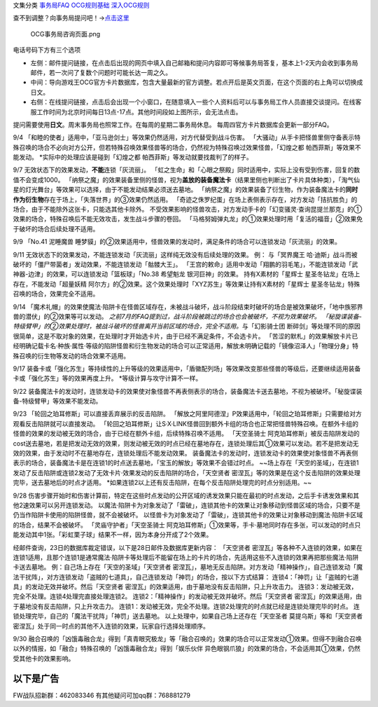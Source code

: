 文集分类 `事务局FAQ <http://www.jianshu.com/nb/10161162>`__
`OCG规则基础 <http://www.jianshu.com/nb/10378886>`__
`深入OCG规则 <http://www.jianshu.com/nb/3903431>`__

查不到调整？向事务局提问吧！→\ `点击这里 <http://www.yugioh-card.com/japan/support/>`__

.. figure:: http://upload-images.jianshu.io/upload_images/1898522-91e01ac73392218c.png?imageMogr2/auto-orient/strip%7CimageView2/2/w/1240
   :alt: OCG事务局咨询页面.png

   OCG事务局咨询页面.png

电话号码下方有三个选项

-  左侧：邮件提问链接，在点击后出现的网页中填入自己邮箱和提问内容即可等候事务局答复，基本上1-2天内会收到事务局邮件，若一次问了复数个问题时可能长达一周之久。
-  中间：导向游戏王OCG官方卡片数据库，包含大量最新的官方调整。若点开后是英文页面，在这个页面的右上角可以切换成日文。
-  右侧：在线提问链接，点击后会出现一个小窗口，在随意填入一些个人资料后可以与事务局工作人员直接交谈提问。在线客服工作时间为北京时间每日13点-17点。其他时间段如上图所示，会无法点击。

提问需要使用\ **日文**\ 。周末事务局也照常工作。在每周的星期二事务局休息。
每周四官方卡片数据库会更新一部分FAQ。

9/4
「和睦的使者」适用中，「亚马逊剑士」等效果仍然适用，对方代替受到战斗伤害。
「大骚动」从手卡把怪兽里侧守备表示特殊召唤的场合不必向对方公开，但若特殊召唤效果怪兽等的场合，仍然视为特殊召唤过效果怪兽，「幻煌之都
帕西菲斯」等效果不能发动。 \*实际中的处理应该是碰到「幻煌之都
帕西菲斯」等发动就要找裁判了的样子。

9/7 无效状态下的效果发动，\ **不能**\ 连锁「灰流丽」。
「虹之生命」和「心眼之祭殿」同时适用中，实际上没有受到伤害，回复的数值不会变成1000。
「纳祭之魔」的效果装备里侧的怪兽，视为\ **盖放的装备魔法卡**\ （结果里侧也判断出了卡片具体种类），「淘气仙星的灯光舞台」等效果可以选择，由于不能发动结果必须送去墓地。
「纳祭之魔」的效果装备了衍生物，作为装备魔法卡的\ **同时作为衍生物**\ 存在于场上，「失落世界」的③效果仍然适用。
「奇迹之侏罗纪蛋」在场上表侧表示存在，对方发动「拮抗胜负」的场合，由于不能除外这张卡，只能选其他卡除外。
不受效果影响的怪兽攻击，对方发动手卡的「幻变骚灵·查询昆提兰那克」的①效果的场合，特殊召唤后不能无效攻击，发生战斗步骤的卷回。
「马格努姆弹丸龙」的①效果处理时用「复活的福音」②效果免于破坏的场合后续处理不适用。

9/9 「No.41 泥睡魔兽
睡梦貘」的②效果适用中，怪兽效果的发动时，满足条件的场合可以连锁发动「灰流丽」的效果。

9/11
无效状态下的效果发动，不能连锁发动「灰流丽」这样纯无效没有后续处理的效果。
例： 与「冥界魔王
哈·迪斯」战斗而被破坏的「僵尸带菌者」发动效果，不能连锁发动「骷髅大王」。
「王宫的敕命」适用中发动「翔鹏的羽毛笔」，不能连锁发动「武神器-边津」的效果，可以连锁发动「篮板球」「No.38
希望魁龙 银河巨神」的效果。 持有X素材的「星辉士
星圣冬钻龙」在场上存在，不能发动「超量妖精
阿尔方」的②效果。这个效果处理时「XYZ苏生」等效果让持有X素材的「星辉士
星圣冬钻龙」特殊召唤的场合，效果完全不适用。

9/14
「魔术礼帽」的效果使魔法·陷阱卡在怪兽区域存在，未被战斗破坏，战斗阶段结束时破坏的场合是被效果破坏，「地中族邪界兽的潜伏」的②效果等可以发动。
*之前7月的FAQ提到过，战斗阶段被跳过的场合也会被破坏，不视为效果破坏。
「秘旋谍装备-特级臂甲」的②效果处理时，被战斗破坏的怪兽离开当前区域的场合，完全不适用。*\ 与「幻影骑士团
断碎剑」等处理不同的原因很简单，这是不取对象的效果，在处理时才开始选卡片，由于已经不满足条件，不会选卡片。
「苦涩的默札」的效果解放卡片已经明确记载卡名·种族·属性·等级的陷阱怪兽和衍生物发动的场合可以正常适用，解放未明确记载的「镜像沼泽人」「物理分身」特殊召唤的衍生物等发动的场合效果不适用。

9/17
装备卡或「强化苏生」等持续性的上升等级的效果适用中，「盾徽配列场」等效果改变那些怪兽的等级后，还要继续适用装备卡或「强化苏生」等的效果再度上升。
\*等级计算与攻守计算不一样。

9/22
装备魔法卡的发动时，连锁发动卡的效果使对象怪兽不再表侧表示的场合，装备魔法卡送去墓地，不视为被破坏。「秘旋谍装备-特级臂甲」等效果不能发动。

9/23 「轮回之珀耳修斯」可以直接丢弃展示的反击陷阱。
「解放之阿里阿德涅」P效果适用中，「轮回之珀耳修斯」只需要给对方观看反击陷阱就可以直接发动。
「轮回之珀耳修斯」让S·X·LINK怪兽回到额外卡组的场合也正常把怪兽特殊召唤。在额外卡组的怪兽的效果的发动被无效的场合，由于已经在额外卡组，后续特殊召唤不适用。
「天空圣骑士
阿克珀耳修斯」被反击陷阱发动的cost送去墓地，若是把发动无效的效果，则发动被无效的时点已经在墓地存在，连锁处理后其①效果可以发动。若不是把发动无效的效果，由于发动时不在墓地存在，连锁处理后不能发动效果。
装备魔法卡的发动时，连锁发动卡的效果使对象怪兽不再表侧表示的场合，装备魔法卡是在连锁1的时点送去墓地，「宝玉的解放」等效果不会错过时点。
~~场上存在「天空的圣域」，在连锁1发动了反击陷阱或连锁2发动了无效卡片·效果发动的反击陷阱的场合，「天空贤者
密涅瓦」等的效果是在这个反击陷阱的效果处理完毕，送去墓地后的时点才适用。
\*如果连锁2以上还有反击陷阱，在每个反击陷阱处理完的时点分别适用。~~

9/28
伤害步骤开始时和伤害计算前，特定在这些时点发动的公开区域的诱发效果只能在最初的时点发动，之后手卡诱发效果和其他2速效果可以另开连锁发动。
以魔法·陷阱卡为对象发动了「雷破」，连锁其他卡的效果让对象移动到怪兽区域的场合，只要不是仍当作陷阱卡使用的陷阱怪兽，就不会被破坏。
以怪兽卡为对象发动了「雷破」，连锁其他卡的效果让对象移动到魔法·陷阱卡区域的场合，结果不会被破坏。
「灵庙守护者」「天空圣骑士
阿克珀耳修斯」①效果等，手卡·墓地同时存在多张，可以发动的时点只能发动其中1张。「彩虹栗子球」结果不一样，因为本身分开成了2个效果。

经邮件查询，23日的数据库裁定错误，以下是28日邮件及数据库更新内容：
「天空贤者
密涅瓦」等各种不入连锁的效果，如果在连锁1适用，且那个连锁1是通常魔法·陷阱卡等处理后不能留在场上的卡片的场合，先适用这些不入连锁的效果再把那些魔法·陷阱卡送去墓地。
例：自己场上存在「天空的圣域」「天空贤者
密涅瓦」，墓地无反击陷阱。对方发动「精神操作」，自己连锁发动「魔法干扰阵」，对方连锁发动「盗贼的七道具」，自己连锁发动「神罚」的场合，按以下方式结算：
连锁4：「神罚」让「盗贼的七道具」的发动无效并破坏。然后「天空贤者
密涅瓦」的效果适用，由于墓地没有反击陷阱，只上升攻击力。
连锁3：发动被无效，完全不处理。连锁4处理完直接处理连锁2。
连锁2：「精神操作」的发动被无效并破坏。然后「天空贤者
密涅瓦」的效果适用，由于墓地没有反击陷阱，只上升攻击力。
连锁1：发动被无效，完全不处理。连锁2处理完的时点就已经是连锁处理完毕的时点。
连锁处理完毕，自己的「魔法干扰阵」「神罚」送去墓地。
以上处理中，如果自己场上还存在「天空圣者 莫提乌斯」等和「天空贤者
密涅瓦」处于同一时点的其他不入连锁的效果，玩家自行选择处理顺序。

9/30
融合召唤的「凶饿毒融合龙」得到「真青眼究极龙」等「融合召唤的」效果的场合可以正常发动①效果。但得不到融合召唤以外的情报，如「融合」特殊召唤的「凶饿毒融合龙」得到「娱乐伙伴
异色眼钢爪狼」的效果的场合，不会适用其①效果，仍然受其他卡的效果影响。

以下是广告
==========

FW战队招新群：462083346 有其他疑问可加qq群：768881279
